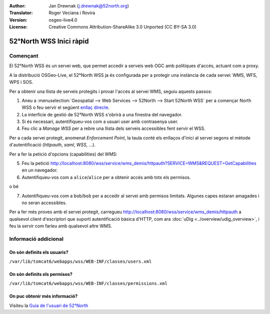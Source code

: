 :Author: Jan Drewnak (j.drewnak@52north.org)
:Translator: Roger Veciana i Rovira
:Version: osgeo-live4.0
:License: Creative Commons Attribution-ShareAlike 3.0 Unported  (CC BY-SA 3.0)

.. image:: ../../images/project_logos/logo_52North_160.png
  :scale: 100 %
  :alt: 52°North - exploring horizons - logo
  :align: right
  :target: http://52north.org/security
  
********************************************************************************
52°North WSS Inici ràpid 
********************************************************************************

Començant
================================================================================

El 52°North WSS és un servei web, que permet accedir a serveis web OGC amb polítiques d'accés, actuant com a proxy.

A la distribució OSGeo-Live, el 52°North WSS ja és configurada per a protegir una instància de cada servei: WMS, WFS, WPS i SOS.

Per a obtenir una llista de serveis protegits i provar l'accés al servei WMS, seguiu aquests passos:

1) Aneu a :menuselection:`Geospatial --> Web Services --> 52North --> Start 52North WSS` per a començar North WSS o feu servir el següent `enllaç directe <http://localhost:8080/wss/site/manage.html>`_.

2) La interfície de gestió de 52°North WSS s'obrirà a una finestra del navegador.

3) Si és necessari, autentifiqueu-vos com a usuari user amb contrasenya user.

4) Feu clic a *Manage WSS* per a rebre una llista dels serveis accessibles fent servir el WSS.

Per a cada servei protegit, anomenat *Enforcement Point*, la taula conté els enllaços d'inici al servei segons el mètode d'autentificació (*httpauth*, *saml*, *WSS*, ...).

Per a fer la petició d'opcions (capabilities) del WMS: 

5) Feu la petició http://localhost:8080/wss/service/wms_demis/httpauth?SERVICE=WMS&REQUEST=GetCapabilities en un navegador.

6) Autentifiqueu-vos com a ``alice``/``alice`` per a obtenir accés amb tots els permisos.

o bé

7) Autentifiqueu-vos com a ``bob``/``bob`` per a accedir al servei amb permisos limitats. Algunes capes estaran amagades i no seran accessibles.

Per a fer més proves amb el servei protegit, carregueu http://localhost:8080/wss/service/wms_demis/httpauth a qualsevol client d'escriptori que suporti autentificació bàsica d'HTTP, com ara :doc:`uDig <../overview/udig_overview>`, i feu la servir com faríeu amb qualsevol altre WMS.


Informació addicional
================================================================================

On són definits els usuaris?
--------------------------------------------------------------------------------
``/var/lib/tomcat6/webapps/wss/WEB-INF/classes/users.xml``

On són definits els permisos?
--------------------------------------------------------------------------------
``/var/lib/tomcat6/webapps/wss/WEB-INF/classes/permissions.xml``

On puc obtenir més informació?
--------------------------------------------------------------------------------
Visiteu la `Guia de l'usuari de 52°North <http://52north.org/communities/security/general/user_guide_intro.html>`_
